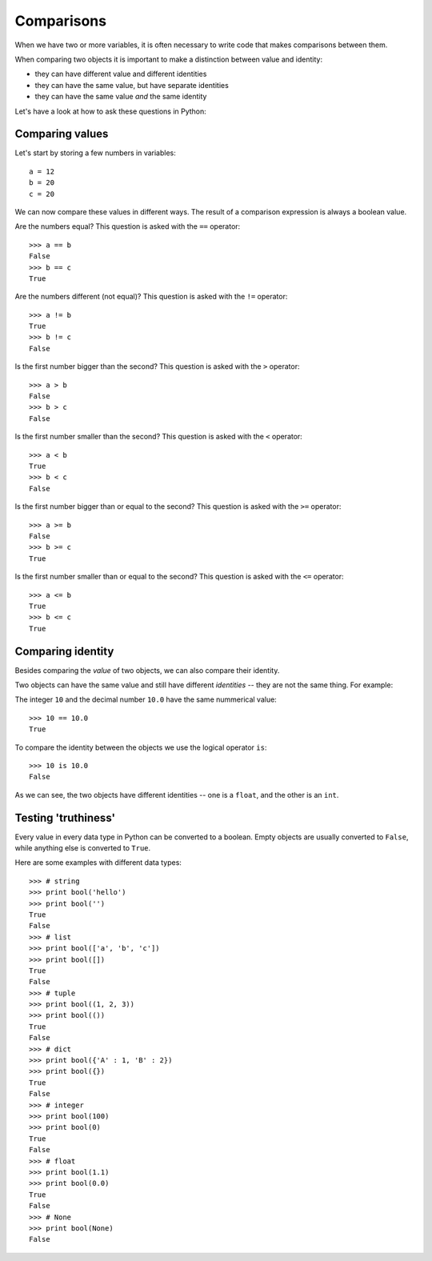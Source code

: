 Comparisons
===========

When we have two or more variables, it is often necessary to write code that makes comparisons between them.

When comparing two objects it is important to make a distinction between value and identity:

- they can have different value and different identities
- they can have the same value, but have separate identities
- they can have the same value *and* the same identity

Let's have a look at how to ask these questions in Python:

Comparing values
----------------

Let's start by storing a few numbers in variables::

    a = 12
    b = 20
    c = 20

We can now compare these values in different ways. The result of a comparison expression is always a boolean value.

Are the numbers equal? This question is asked with the ``==`` operator::

    >>> a == b
    False
    >>> b == c
    True

Are the numbers different (not equal)? This question is asked with the ``!=`` operator::

    >>> a != b
    True
    >>> b != c
    False

Is the first number bigger than the second? This question is asked with the ``>`` operator::

    >>> a > b
    False
    >>> b > c
    False

Is the first number smaller than the second? This question is asked with the ``<`` operator::

    >>> a < b
    True
    >>> b < c
    False

Is the first number bigger than or equal to the second? This question is asked with the ``>=`` operator::

    >>> a >= b
    False
    >>> b >= c
    True

Is the first number smaller than or equal to the second? This question is asked with the ``<=`` operator::

    >>> a <= b
    True
    >>> b <= c
    True

Comparing identity
------------------

Besides comparing the *value* of two objects, we can also compare their identity.

Two objects can have the same value and still have different *identities* -- they are not the same thing. For example:

The integer ``10`` and the decimal number ``10.0`` have the same nummerical value::

    >>> 10 == 10.0
    True

To compare the identity between the objects we use the logical operator ``is``::

    >>> 10 is 10.0
    False

As we can see, the two objects have different identities -- one is a ``float``, and the other is an ``int``.

Testing 'truthiness'
--------------------

Every value in every data type in Python can be converted to a boolean. Empty objects are usually converted to ``False``, while anything else is converted to ``True``.

Here are some examples with different data types::

    >>> # string
    >>> print bool('hello')
    >>> print bool('')
    True
    False
    >>> # list
    >>> print bool(['a', 'b', 'c'])
    >>> print bool([])
    True
    False
    >>> # tuple
    >>> print bool((1, 2, 3))
    >>> print bool(())
    True
    False
    >>> # dict
    >>> print bool({'A' : 1, 'B' : 2})
    >>> print bool({})
    True
    False
    >>> # integer
    >>> print bool(100)
    >>> print bool(0)
    True
    False
    >>> # float
    >>> print bool(1.1)
    >>> print bool(0.0)
    True
    False
    >>> # None
    >>> print bool(None)
    False

.. seealso::

    - `testing item membership <collections-loops.html#testing-item-membership>`_
    - `Comparisons <https://docs.python.org/2/library/stdtypes.html#comparisons>`_

